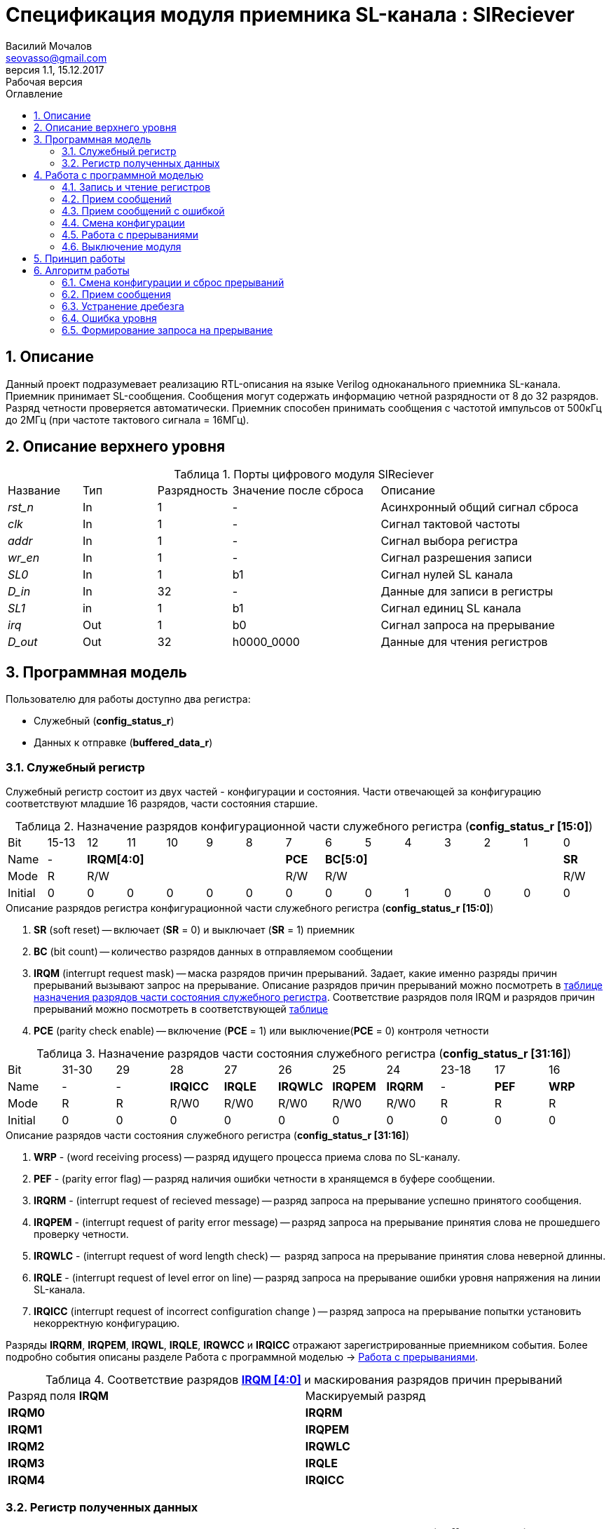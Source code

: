 = Спецификация модуля приемника SL-канала : *SlReciever*
//===========
// Compile:
// evgeniy@N7-63:~/Documents/2015VV024/doc$ asciidoctor-pdf -a pdf-style=/home/evgeniy/Documents/RISC-V/fizika-theme.yml -a pdf-fontsdir=/home/evgeniy/Downloads/fonts/Combo/ ./src/2015VV024_datasheet.adoc && mv ./src/2015VV024_datasheet.pdf ./ && evince ./2015VV024_datasheet.pdf
:Authors: Василий Мочалов
:Email:   seovasso@gmail.com
:Date:      13.10.2017
:Revision:  0.3
:toc:       right
:toclevels: 3
:source-highlighter: rouge
:table-caption:     Таблица
:listing-caption:   Код
:chapter-label:     Глава
:toc-title:         Оглавление
:version-label:     Версия
:figure-caption:    Рисунок
:imagesdir:         ./../img/
:sectnums:
:sectnumlevels: 3
:revnumber: 1.1
:revdate:   15.12.2017
:revremark: Рабочая версия


[[rec-main-description]]
== Описание
Данный проект подразумевает реализацию RTL-описания на языке Verilog одноканального приемника SL-канала. Приемник принимает SL-сообщения. Сообщения могут содержать информацию четной разрядности от 8 до 32 разрядов. Разряд четности проверяется автоматически. Приемник способен принимать сообщения с частотой импульсов от 500кГц до 2МГц (при частоте тактового сигнала = 16МГц).

[[rec-top-level-description]]
== Описание верхнего уровня
.Порты цифрового модуля SlReciever
[cols="3*^1,1*^2,1*<3", halign="left", width=99%]
|===
|Название      |Тип   |Разрядность |Значение после сброса |Описание
|_rst_n_       |In    |1           | -                    |Асинхронный общий сигнал сброса
|_clk_         |In    |1           | -                    |Сигнал тактовой частоты
|_addr_        |In    |1           | -                    |Сигнал выбора регистра
|_wr_en_       |In    |1           | -                    |Сигнал разрешения записи
|_SL0_         |In    |1           |b1                    |Сигнал нулей SL канала
|_D_in_        |In    |32          | -                    |Данные для записи в регистры
|_SL1_         |in    |1           |b1                    |Сигнал единиц SL канала
|_irq_         |Out   |1           |b0                    |Сигнал запроса на прерывание
|_D_out_       |Out   |32          |h0000_0000            |Данные для чтения регистров
|===

<<<

[[rec-programm-model]]
== Программная модель
Пользователю для работы доступно два регистра:

* Служебный (*config_status_r*)
* Данных к отправке (*buffered_data_r*)

=== Служебный регистр

Служебный регистр состоит из двух частей - конфигурации и состояния. Части отвечающей за конфигурацию соответствуют младшие 16 разрядов, части состояния старшие.

[[rec_conf_table]]
.Назначение разрядов конфигурационной части служебного регистра (*config_status_r [15:0]*)
[cols="15*^", width=99%]
|===
|Bit        |15-13  |  12 |11 |10 |9  |8   |7       |6 |5 |4 |3 |2 |1 |0
|Name       |-    5+|*IRQM[4:0]*           |*PCE* 6+|*BC[5:0]*        |*SR*
|Mode       |R    5+|R/W                   |R/W   6+|R/W              |R/W
|Initial    |0      |0    |0  |0  |0  |0   |0       |0 |0 |1 |0 |0 |0 |0
|===

.Описание разрядов регистра конфигурационной части служебного регистра (*config_status_r [15:0]*)
. *SR* (soft reset) -- включает (*SR* = 0) и выключает (*SR* = 1) приемник
. *BC* (bit count) -- количество разрядов данных в отправляемом сообщении
. *IRQM* (interrupt request mask) -- маска разрядов причин прерываний.
  Задает, какие именно разряды причин прерываний вызывают запрос на прерывание. Описание разрядов причин прерываний можно посмотреть в <<rec_IRQM_table,таблице назначения разрядов части состояния служебного регистра>>. Соответствие разрядов поля IRQM и разрядов причин прерываний можно посмотреть в соответствующей <<rec_IRQM_table, таблице>>
. *PCE* (parity check enable) -- включение (*PCE* = 1) или выключение(*PCE* = 0) контроля четности

.Назначение разрядов части состояния служебного регистра (*config_status_r [31:16]*)
[cols="11*^", width=99%]
|===
|Bit     |31-30  |29       |28       |27       |26       |25       |24      |23-18 |17    |16
|Name    |-      |-        |*IRQICC* |*IRQLE*  |*IRQWLC* |*IRQPEM* |*IRQRM* |-     |*PEF* |*WRP*
|Mode    |R      |R        |R/W0     |R/W0     |R/W0     |R/W0     |R/W0    |R     |R     |R
|Initial |0      |0        |0        |0        |0        |0        |0       |0     |0     |0
|===

.Описание разрядов части состояния служебного регистра (*config_status_r [31:16]*)
. *WRP* - (word receiving process) -- разряд идущего процесса приема слова по SL-каналу.
. *PEF* - (parity error flag) -- разряд наличия ошибки четности в хранящемся в буфере сообщении.
. *IRQRM* - (interrupt request of recieved message) -- разряд запроса на прерывание успешно принятого сообщения.
. *IRQPEM* - (interrupt request of parity error message) -- разряд запроса на прерывание принятия слова не прошедшего проверку четности.
. *IRQWLC* - (interrupt request of word length check) --  разряд запроса на прерывание принятия слова неверной длинны.
. *IRQLE* - (interrupt request of level error on line) -- разряд запроса на прерывание ошибки уровня напряжения на линии SL-канала.
. *IRQICC* (interrupt request of incorrect  configuration change ) -- разряд запроса на прерывание попытки установить некорректную конфигурацию.

Разряды *IRQRM*, *IRQPEM*, *IRQWL*, *IRQLE*, *IRQWCC* и *IRQICC* отражают зарегистрированные приемником события. Более подробно события описаны разделе Работа с программной моделью -> <<rec_irq_events, Работа с прерываниями>>.

[[rec_IRQM_table]]
.Соответствие разрядов <<rec_conf_table,*IRQM [4:0]*>> и маскирования разрядов причин прерываний
[cols="2*^", width=99%]
|===
|Разряд поля *IRQM*       |Маскируемый разряд
|*IRQM0*                  |*IRQRM*
|*IRQM1*                  |*IRQPEM*
|*IRQM2*                  |*IRQWLC*
|*IRQM3*                  |*IRQLE*
|*IRQM4*                  |*IRQICC*
|===

=== Регистр полученных данных

.Назначение разрядов регистра полученных данных (*buffered_data_r*)
[cols="2*^", width=99%]
|===
|Bit     |31 - 0
|Name    |*DATA*
|Mode    |R
|Initial |0
|===
.Описание разрядов регистра полученных данных (*buffered_data_r*)
*DATA* - полученные данные

== Работа с программной моделью

=== Запись и чтение регистров
Управление модулем осуществляется путем записи или чтения регистров.

Для считывания текущего значения одного из регистров блока необходимо подать на порт _addr_ адрес регистра, указанный в <<rec_addr_table, таблице>>, длительностью не меньше такта опорной тактовой частоты _clk_. Значение регистра будет сформировано на шине _D_out_ через такт опорной частоты после фронта сигнала на шине _addr_.

Для записи значения в служебный регистр блока необходимо сформировать:

* на порт _addr_ -- адрес выбранного регистра,
* на шине _D_in_ -- записываемую информацию,
* на порт _wr_en_ -- значение 1.

Запись в регистр полученных (*buffered_data_r*) данных игнорируется.

Также на на шине d_out через такт опорной частоты _clk_ после фронта сигнала на шине _addr_ будет сформировано значение записанного регистра. Значение шины d_out будет соответствовать значению последнего опрошенного или записанного регистра до формирования следующего запроса.

image::image_SlReciever_read_write_waveform.png[title="Временная диаграмма чтения и записи регистров модуля SlReciever", align="center"]

[[rec_addr_table]]
.Адреса регистров
[cols="2*^", width=99%]
|===
|Значение сигнала _addr_  | Выбранный регистр
|b0                       | регистр данных (*buffered_data_r*)
|b1                       | служебный регистр (*config_status_r*)
|===



=== Прием сообщений

Для приема сообщений с включенным контролем четности необходимо:

. Записать в регистр *config_r* необходимые настройки длины слова и контроля четности (см. раздел "<<rec_config_change, Смена конфигурации>>")
. Дождавшись запроса на прерывания вызванного успешным приемом сообщения, или, работая по таймеру и периодически опрашивая регистр состояния, убедится, что сообщение было принято  (*IRQRM* == 1).
. Считать принятое сообщение из регистра полученных данных (*buffered_data_r*).
. Сбросить поле причины прерывания *IRQRM*. Возможна работа без сбрасывания поля *IRQRM*, но тогда вы не сможете отличить заново принятое сообщение от принятого в прошлый раз.
. Ожидать следующее сообщение.

Для приема сообщений с отключенным контролем четности необходимо:

. Записать в регистр *config_r* необходимые настройки длины слова и контроля четности (см. раздел "<<rec_config_change, Смена конфигурации>>")
. Дождавшись запроса на прерывания вызванного успешным приемом сообщения или приемом сообщения с ошибкой контроля етности, или, работая по таймеру и периодически опрашивая регистр состояния, убедится, что сообщение было принято  (*IRQRM* == 1 или *IRQPEM* == 1).
. Считать принятое сообщение из регистра полученных данных (*buffered_data_r*).
. Сбросить поля причин прерывания *IRQRM* *IRQPEM*. Возможна работа без сбрасывания этих полей, но тогда вы не сможете отличить заново принятое сообщение от принятого в прошлый раз.
. Ожидать следующее сообщение.

Если вы работаете с отключенным контролем четности периодически опрашивая регистр состояния по таймеру, может возникнуть следующая ситуация - между двумя опросами может прийти два сообщения, одно с ошибкой четности другое нет. В этом случае оба поля  *IRQRM* и *IRQPEM* будут равны единице. В этом случае, чтобы узнать, присутствует ли ошибка четности в принятом сообщении следует воспользоваться полем *PEF*

В случае когда поле BC служебного регистра не равно 32, принятым сообщением являются младшие разряды регистра данных (*buffered_data_r [BC-1:0]*).

Успешным приемом сообщения называется прием сообщения с совпадающим со значением поля
*BC* количеством информационных разрядов и, если включен контроль четности (*PCE* = 1), верной четностью.

В случае, если успешно принято слово с правильной четностью выставляются разряды *IRQRM* = 1 и *WRP* = 0. Если контроль четности отключен и принято слово с неправильной четностью, выставляются разряды *IRQPEM* = 1, *PEF* = 1 и  *WRP* = 0.

=== Прием сообщений с ошибкой

В случае приема сообщения с ошибкой выставляются следующие разряды:

* Если контроль четности включен и принято сообщение с ошибкой четности -- *IRQPEM* = 1
* Принято сообщение с несовпадающим с конфигурацией количеством разрядов -- *IRQWLC* = 1

Регистр данных при этом не обновляется и продолжает хранить последнее успешно принятое сообщение.

В случае, если во время приема произошла ошибка уровня, выставляется флаг *IRQLEF* = 1.
Модуль вернется в режим ожидания сообщения только когда уровень на линиях будет восстановлен.
До этого момента попытка сброса  разряда причины прерывания *IRQLEF* будет игнорирована.

[[rec_config_change]]
=== Смена конфигурации

В конфигурационной части служебного регистра могут быть установлены контроль четности, длина слова, маскировка причин запроса прерывания или осуществлен сброс модуля к исходным настройкам.

Для изменения конфигурации приемник необходимо записать новые параметры в служебный регистр. Если изменение конфигурации происходит во время приема сообщения, то прием не прерывается, при поступлении синхроимпульса корректность принятого.

В случае, если во время приема произошла попытка изменить поля *PCE* и *BC* и новая
 конфигурация неверна, выставляется разряды *IRQICC*, поля *PCE* и *BC* остаются неизменными.

Некорректной считается конфигурация с нечетными длинами слова или длиной слова лежащей вне промежутка от 8 до 32 разрядов. При попытке записать подобную конфигурацию будет выставлен разряд *IRQICC* = 1, а поля *BC* и *PCE* останутся неизменными.

=== Работа с прерываниями

Запрос прерывания происходит, когда произошло одно из событий и разряд причины прерываний соответствующий этому событию не замаскирован. Узнать какое именно событие вызвало запрос на прерывание можно в <<rec_status_part_table,полях причин прерываний>> служебного регистра.

[[trans_irq_events]]
.События соответствующие разрядам причин прерываний
* *IRQRM* -- Было принято полностью корректное сообщение
* *IRQPEM* -- Было принято сообщение с верной длинной и ошибкой четности
* *IRQWLC* -- Было принято сообщение не прошедшее проверку длины полученного слова.
* *IRQLE* -- Во время приема сообщения произошла ошибка уровня на линии (равенство полю *BC*)
* *IRQICC* -- Была предпринята попытка записать некорректную конфигурацию в конфигурационный регистр

//не прошедшего проверку длины полученного слова.
//на равенство значению BC регистра config_r

Для сброса прерывания необходимо записать 0 в разряды причин прерываний, которые необходимо сбросить.

Более подробно работа прерываний рассмотрена в разделе <<rec-work-algorythm, Алгоритм работы>>.


=== Выключение модуля

Чтобы выключить модуль необходимо записать 1 в разряд *SR* служебного регистра.

Если сделать это во время отправки сообщения, прием прекращается. Служебный регистр возвращается в начальное состояние, регистр данных сбрасывается.


[[rec-work-principle]]
== Принцип работы
На каждом такте значение со входов записывается в сдвиговые регистры линий _SL0_ или _SL1_.

Прием сообщения обеспечивается двумя состояниями: ожидания импульса и приема импульса. Переход между состояниями происходит когда содержимое сдвиговых регистров линий соотвествует маске, таким образом устраняется дребезг сигнала.

В состоянии обработки импульса используется счетчик количества циклов. По нему проверяется длинна импульса - если импульс слишком короткий или слишком длинный, выставляется поле ошибки уровня, а следующий импульс воспринимается как импульс нового сообщения.

Импульс обрабатывается через определенное количество тактов с момента зафиксированного начала импульса. Если импульс является импульсом разряда, то разряд добавляется в сдвиговый регистр сообщения и регистр сдвигается, новый разряд учитывается в проверке четности. Если импульс является синхроимпульсом, то содержимое сдвигового регистра сообщения и счетчика количества разрядов проверяются на соответствие подсчитанный четности и сконфигурированному количеству разрядов.

[[rec-work-Algorythm]]
== Алгоритм работы

[cols="3*^1,1*^2,1*<3", halign="left", width=99%]
|===
|Название           |Тип     |Разрядность  |Значение после сброса  |Описание
|_end_of_msg_       |сигнал  |1            |b0 |Сигнал конца приема сообщения
|_new_conf_is_corr_ |сигнал  |1            |b0 |Сигнал корректности разрядов шины _D_in_ соответствующих полю BC имеют корректное значение
|_receive_start_    |сигнал  |1            |b0 |Сигнал начала приема сообщения
|_level_error_      |сигнал  |1            |b0 |Сигнал присутствия ошибки уровня на линии (импульс слишком короткий или слишком длинный)
|_parity_is_incorrect_ |сигнал  |1            |b0 |Сигнал сравнения подсчитанной четности с разрядом четности сообщения
|*shift_r*          |регистр |1            |b0 |Сдвиговый регистр с отправляемым сообщением
|*par0*             |регистр |1            |b0 |Регистр подсчета четности на линии нулей
|*par1*             |регистр |1            |b1 |Регистр подсчета четности на линии единиц
|*cycle_counter_r*  |регистр |5            |b0_0000 |Регистр счетчика циклов
|*bit_counter_r*    |регистр |7            |b000_0000 |Регистр счетчика количества импульсов
|*sl0_temp_r*       |регистр |12           |hFFF |Регистр счетчика количества импульсов
|*sl1_temp_r*       |регистр |12           |hFFF |Регистр счетчика количества импульсов
|===

image::image_SlReciever_Recieve_algorithm.png[title="Алгоритм работы приема сообщения модуля SlReciever", align="center"]

Модуль может находиться в двух режимах: режим приема бита и режим ожидания бита. После включения модуля, все разряды части состояния служебного регистра устанавливаются в 0, модуль находится в режиме ожидания бита.

=== Смена конфигурации и сброс прерываний

При записи служебного регистра в  режиме ожидания происходит проверка разрядов прерываний:

. Если значения разрядов шины _D_in_ соответствующие разрядам полей причин прерываний служебного регистра, равны 0, то они записываются в служебный регистр.
. Обновляется поле *IRQM* служебного регистра
. Если значение разрядов шины _D_in_ соответствующие полю *BC* корректно, поля *BC* и *PCE* обновляются. Если значение некорректно, выставляется *IRQICС* = 1, поля *BC* и *PCE* не изменяются.

Корректным значением поля BC называется четное число в интервале от 6'd8 до 6'd32.

=== Прием сообщения

Каждый при принятии импульса на одной из линий, значение соотвествующее биту записывается в сдвиговый регистр *shift_r*, и инвертируется соотвествующий регистр подсчета четности (*par0*, если зарегестрирован импульс на линии нулей и *par1*, если на линии единиц), счетчик количества разрядов *bit_counter_r*  увеличивается на единицу.

При принятии импульса на обоих линиях (синхроимпульса), сравнивается значение *bit_counter_r* и поля *BC*. Если они неравны выставляется поле *IRQWLC* = 1. Если они равны, проверяется значение регистров *par0* и *par1*:

* Если *par0* и *par1* равны нулю выставляется поле *IRQRM* = 1, содержимое регистра *shift_r*, кроме разряда *shift_r[BC]* переписывается в регистр *buffered_data_r*.
* Если любой из регистров  *par0* или *par1* неравен нулю выставляется поле *IRQPEM* = 1. Если отключен контроль четности (PCE = 0), содержимое регистра *shift_r*, кроме разряда *shift_r[BC]* переписывается в регистр *buffered_data_r*, устанавливается поле *PEF* = 1.

При принятии синхроимпульса или возникновения ошибки уровня на линии регистры *par0*, *par1*, *shift_r* и *bit_counter_r* устанавливаются в начальные значения.

=== Устранение дребезга

Для устранения дребезга используются два сдвиговых регистра - *sl0_tmp_r* и *sl1_tmp_r*. Переход из состояния ожидания бита в состояние обработки бита и обратно производится путем сравнения содержимого этих регистров с масками. Условия переходов приведены в таблице.

.Условия переходов из состояния ожидания импульса в состояние обработки импульса и обратно
[cols="2*^", width=99%]
|===
|Обозначение                 | Выражение
|_bit_started_               | (sl0_tmp_r == 12'hF??0) \|\| (sl1_tmp_r == 12'hF??0)
|_bit_ended_                 | (sl0_tmp_r = =12'h???F) \&\& (sl1_tmp_r == 12'h???F)
|===


=== Ошибка уровня

Для определения ошибки уровня используется счетчик *cycle_counter_r*. Когда модуль находится в режиме обработки бита счетчик переключается от значения CYCLE_MAX до 0.

Обработка бита производится, когда счетчик *cycle_counter_r* равен CYCLE_MAX - CYCLE_MIN. На какой именно линии импульс определяется по разрядам *sl0_tmp_r [POS]* и *sl1_tmp_r [POS]*.

Если сигнал _bit_ended_ устанавливается в единицу, когда счетчик больше числа CYCLE_MAX - CYCLE_MIN, импульс считается помехой, и устанавливается бит *IRQLE* = 1. Регистры *par0*, *par1*, *shift_r* и *bit_counter_r* устанавливаются в начальные значения. Модуль переходит в режим ожидания бита.

Если на сигнал _bit_ended_ не установился в единицу, до того момента, когда счетчик досчитал до нуля, считается что произошел обрыв линии, и устанавливается поле *IRQLE* = 1. Модуль ожидает конца импульса, каждый такт обновляя поле *IRQLE* = 1. Когда сигнал _bit_ended_ устанавливается в единицу, регистры *par0*, *par1*, *shift_r* и *bit_counter_r* устанавливаются в начальные значения, модуль переходит в режим ожидания бита.

.Значения констант счетчика cycle_counter_r
[cols="2*^", width=99%]
|===
|Обозначение               | Значение
|CYCLE_MAX                 | 32
|CYCLE_MIN                 | 8
|POS                       | 0
|===

=== Формирование запроса на прерывание

Запрос на прерывание формируется на выходе _irq_, через один такт после возникновения причины прерывания, если причина этого прерывания не замаскирована в поле <<rec_IRQM_table, *IRQM [4:0]*>>.


<<<
// [[rec-state-machine]]
// == Конечный автомат
// image::image_SlReciever_SM.png[title="Конечный автомат модуля SlReciever", align="center"]
// После включения
//
// Каждый такт значение асинхронных входов serial_line_zeroes_a и serial_line_ones_a
// загружается в в первый разряд сдвиговых регистров sl0_tmp_r[15:0] и sl1_tmp_r[15:0],
// регистры сдвигаются.
//
// Когда прием сообщения не начат, модуль находится в состоянии BIT_WAIT_FLUSH,
//  регистр счетчиков бит = 0,
